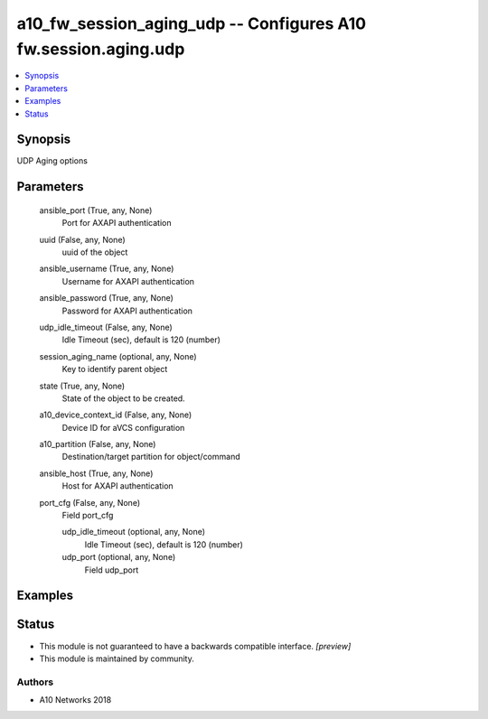 .. _a10_fw_session_aging_udp_module:


a10_fw_session_aging_udp -- Configures A10 fw.session.aging.udp
===============================================================

.. contents::
   :local:
   :depth: 1


Synopsis
--------

UDP Aging options






Parameters
----------

  ansible_port (True, any, None)
    Port for AXAPI authentication


  uuid (False, any, None)
    uuid of the object


  ansible_username (True, any, None)
    Username for AXAPI authentication


  ansible_password (True, any, None)
    Password for AXAPI authentication


  udp_idle_timeout (False, any, None)
    Idle Timeout (sec), default is 120 (number)


  session_aging_name (optional, any, None)
    Key to identify parent object


  state (True, any, None)
    State of the object to be created.


  a10_device_context_id (False, any, None)
    Device ID for aVCS configuration


  a10_partition (False, any, None)
    Destination/target partition for object/command


  ansible_host (True, any, None)
    Host for AXAPI authentication


  port_cfg (False, any, None)
    Field port_cfg


    udp_idle_timeout (optional, any, None)
      Idle Timeout (sec), default is 120 (number)


    udp_port (optional, any, None)
      Field udp_port










Examples
--------

.. code-block:: yaml+jinja

    





Status
------




- This module is not guaranteed to have a backwards compatible interface. *[preview]*


- This module is maintained by community.



Authors
~~~~~~~

- A10 Networks 2018

